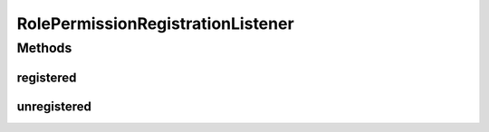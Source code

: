 .. java:import:: org.eclipse.gemini.blueprint.service.exporter OsgiServiceRegistrationListener

.. java:import:: org.motechproject.security.service MotechPermissionService

.. java:import:: org.motechproject.security.service MotechRoleService

.. java:import:: org.motechproject.security.service SecurityRuleLoader

.. java:import:: org.osgi.framework BundleContext

.. java:import:: org.slf4j Logger

.. java:import:: org.slf4j LoggerFactory

.. java:import:: org.springframework.beans.factory.annotation Autowired

.. java:import:: java.util Map

RolePermissionRegistrationListener
==================================

.. java:package:: org.motechproject.security.osgi
   :noindex:

.. java:type:: public class RolePermissionRegistrationListener implements OsgiServiceRegistrationListener

   This class is responsible for creating the SecurityContextTracker once the security bundle has been started and processed

Methods
-------
registered
^^^^^^^^^^

.. java:method:: @Override public void registered(Object service, Map serviceProperties)
   :outertype: RolePermissionRegistrationListener

unregistered
^^^^^^^^^^^^

.. java:method:: @Override public void unregistered(Object service, Map serviceProperties)
   :outertype: RolePermissionRegistrationListener


